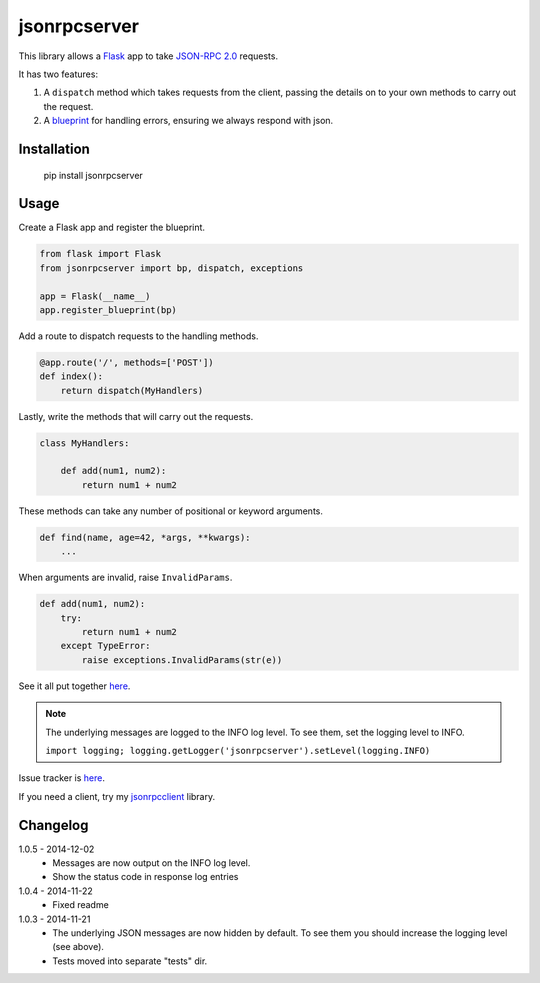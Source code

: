 jsonrpcserver
=============

This library allows a `Flask <http://flask.pocoo.org/>`_ app to take `JSON-RPC
2.0 <http://www.jsonrpc.org/>`_ requests.

It has two features:

#. A ``dispatch`` method which takes requests from the client, passing the
   details on to your own methods to carry out the request.

#. A `blueprint <http://flask.pocoo.org/docs/0.10/blueprints/>`_ for handling
   errors, ensuring we always respond with json.


Installation
------------

    pip install jsonrpcserver


Usage
-----

Create a Flask app and register the blueprint.

.. sourcecode:: python

    from flask import Flask
    from jsonrpcserver import bp, dispatch, exceptions

    app = Flask(__name__)
    app.register_blueprint(bp)

Add a route to dispatch requests to the handling methods.

.. sourcecode:: python

    @app.route('/', methods=['POST'])
    def index():
        return dispatch(MyHandlers)

Lastly, write the methods that will carry out the requests.

.. sourcecode:: python

    class MyHandlers:

        def add(num1, num2):
            return num1 + num2

These methods can take any number of positional or keyword arguments.

.. sourcecode:: python

    def find(name, age=42, *args, **kwargs):
        ...

When arguments are invalid, raise ``InvalidParams``.

.. sourcecode:: python

    def add(num1, num2):
        try:
            return num1 + num2
        except TypeError:
            raise exceptions.InvalidParams(str(e))

See it all put together `here
<https://bitbucket.org/beau-barker/jsonrpcserver/src/tip/run.py>`_.

.. note::

    The underlying messages are logged to the INFO log level. To see them, set
    the logging level to INFO.

    ``import logging; logging.getLogger('jsonrpcserver').setLevel(logging.INFO)``

Issue tracker is `here
<https://bitbucket.org/beau-barker/jsonrpcserver/issues>`_.

If you need a client, try my `jsonrpcclient
<https://pypi.python.org/pypi/jsonrpcclient>`_ library.


Changelog
---------

1.0.5 - 2014-12-02
    * Messages are now output on the INFO log level.
    * Show the status code in response log entries

1.0.4 - 2014-11-22
    * Fixed readme

1.0.3 - 2014-11-21
    * The underlying JSON messages are now hidden by default. To see them you
      should increase the logging level (see above).
    * Tests moved into separate "tests" dir.
